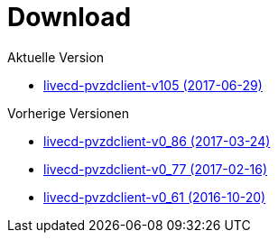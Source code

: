 = Download

Aktuelle Version

- https://www.test.portalverbund.gv.at/pvzdclient/PVZDliveCD-build105.iso[livecd-pvzdclient-v105 (2017-06-29)]

Vorherige Versionen

- https://www.test.portalverbund.gv.at/pvzdclient/PVZDliveCD-build86.iso[livecd-pvzdclient-v0_86 (2017-03-24)]
- https://www.test.portalverbund.gv.at/pvzdclient/PVZDliveCD-build76.iso[livecd-pvzdclient-v0_77 (2017-02-16)]
- https://www.test.portalverbund.gv.at/pvzdclient/livecd-PVZDliveCD-v0_61.iso[livecd-pvzdclient-v0_61 (2016-10-20)]
